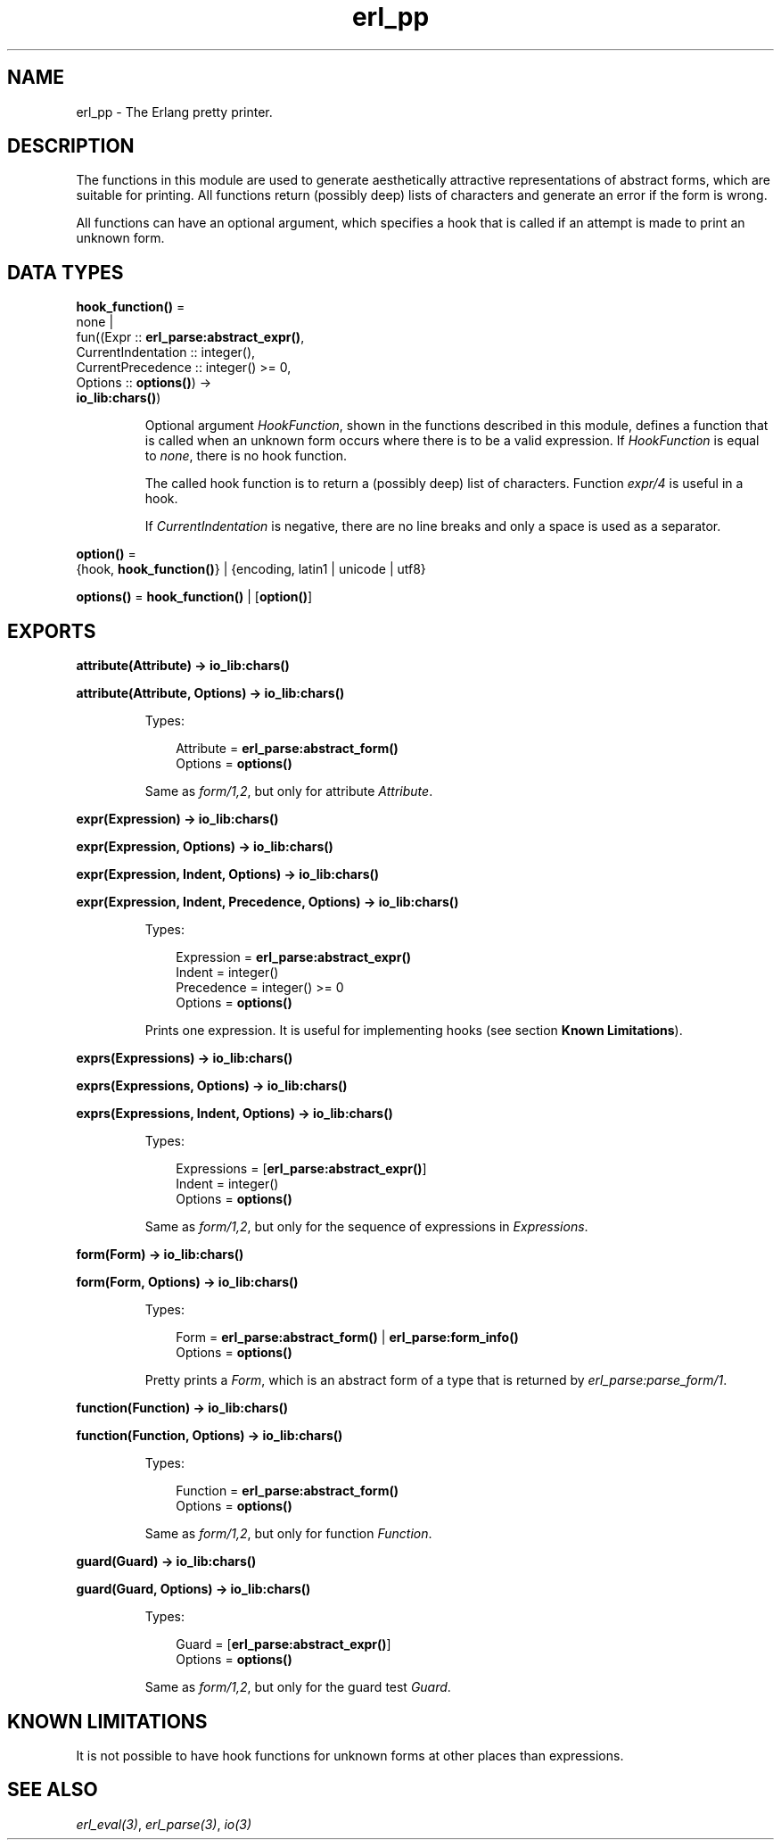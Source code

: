 .TH erl_pp 3 "stdlib 3.3" "Ericsson AB" "Erlang Module Definition"
.SH NAME
erl_pp \- The Erlang pretty printer.
.SH DESCRIPTION
.LP
The functions in this module are used to generate aesthetically attractive representations of abstract forms, which are suitable for printing\&. All functions return (possibly deep) lists of characters and generate an error if the form is wrong\&.
.LP
All functions can have an optional argument, which specifies a hook that is called if an attempt is made to print an unknown form\&.
.SH DATA TYPES
.nf

\fBhook_function()\fR\& = 
.br
    none |
.br
    fun((Expr :: \fBerl_parse:abstract_expr()\fR\&,
.br
         CurrentIndentation :: integer(),
.br
         CurrentPrecedence :: integer() >= 0,
.br
         Options :: \fBoptions()\fR\&) ->
.br
            \fBio_lib:chars()\fR\&)
.br
.fi
.RS
.LP
Optional argument \fIHookFunction\fR\&, shown in the functions described in this module, defines a function that is called when an unknown form occurs where there is to be a valid expression\&. If \fIHookFunction\fR\& is equal to \fInone\fR\&, there is no hook function\&.
.LP
The called hook function is to return a (possibly deep) list of characters\&. Function \fB\fIexpr/4\fR\&\fR\& is useful in a hook\&.
.LP
If \fICurrentIndentation\fR\& is negative, there are no line breaks and only a space is used as a separator\&.
.RE
.nf

\fBoption()\fR\& = 
.br
    {hook, \fBhook_function()\fR\&} | {encoding, latin1 | unicode | utf8}
.br
.fi
.nf

\fBoptions()\fR\& = \fBhook_function()\fR\& | [\fBoption()\fR\&]
.br
.fi
.SH EXPORTS
.LP
.nf

.B
attribute(Attribute) -> io_lib:chars()
.br
.fi
.br
.nf

.B
attribute(Attribute, Options) -> io_lib:chars()
.br
.fi
.br
.RS
.LP
Types:

.RS 3
Attribute = \fBerl_parse:abstract_form()\fR\&
.br
Options = \fBoptions()\fR\&
.br
.RE
.RE
.RS
.LP
Same as \fB\fIform/1,2\fR\&\fR\&, but only for attribute \fIAttribute\fR\&\&.
.RE
.LP
.nf

.B
expr(Expression) -> io_lib:chars()
.br
.fi
.br
.nf

.B
expr(Expression, Options) -> io_lib:chars()
.br
.fi
.br
.nf

.B
expr(Expression, Indent, Options) -> io_lib:chars()
.br
.fi
.br
.nf

.B
expr(Expression, Indent, Precedence, Options) -> io_lib:chars()
.br
.fi
.br
.RS
.LP
Types:

.RS 3
Expression = \fBerl_parse:abstract_expr()\fR\&
.br
Indent = integer()
.br
Precedence = integer() >= 0
.br
Options = \fBoptions()\fR\&
.br
.RE
.RE
.RS
.LP
Prints one expression\&. It is useful for implementing hooks (see section \fBKnown Limitations\fR\&)\&.
.RE
.LP
.nf

.B
exprs(Expressions) -> io_lib:chars()
.br
.fi
.br
.nf

.B
exprs(Expressions, Options) -> io_lib:chars()
.br
.fi
.br
.nf

.B
exprs(Expressions, Indent, Options) -> io_lib:chars()
.br
.fi
.br
.RS
.LP
Types:

.RS 3
Expressions = [\fBerl_parse:abstract_expr()\fR\&]
.br
Indent = integer()
.br
Options = \fBoptions()\fR\&
.br
.RE
.RE
.RS
.LP
Same as \fB\fIform/1,2\fR\&\fR\&, but only for the sequence of expressions in \fIExpressions\fR\&\&.
.RE
.LP
.nf

.B
form(Form) -> io_lib:chars()
.br
.fi
.br
.nf

.B
form(Form, Options) -> io_lib:chars()
.br
.fi
.br
.RS
.LP
Types:

.RS 3
Form = \fBerl_parse:abstract_form()\fR\& | \fBerl_parse:form_info()\fR\&
.br
Options = \fBoptions()\fR\&
.br
.RE
.RE
.RS
.LP
Pretty prints a \fIForm\fR\&, which is an abstract form of a type that is returned by \fB\fIerl_parse:parse_form/1\fR\&\fR\&\&.
.RE
.LP
.nf

.B
function(Function) -> io_lib:chars()
.br
.fi
.br
.nf

.B
function(Function, Options) -> io_lib:chars()
.br
.fi
.br
.RS
.LP
Types:

.RS 3
Function = \fBerl_parse:abstract_form()\fR\&
.br
Options = \fBoptions()\fR\&
.br
.RE
.RE
.RS
.LP
Same as \fB\fIform/1,2\fR\&\fR\&, but only for function \fIFunction\fR\&\&.
.RE
.LP
.nf

.B
guard(Guard) -> io_lib:chars()
.br
.fi
.br
.nf

.B
guard(Guard, Options) -> io_lib:chars()
.br
.fi
.br
.RS
.LP
Types:

.RS 3
Guard = [\fBerl_parse:abstract_expr()\fR\&]
.br
Options = \fBoptions()\fR\&
.br
.RE
.RE
.RS
.LP
Same as \fB\fIform/1,2\fR\&\fR\&, but only for the guard test \fIGuard\fR\&\&.
.RE
.SH "KNOWN LIMITATIONS"

.LP
It is not possible to have hook functions for unknown forms at other places than expressions\&.
.SH "SEE ALSO"

.LP
\fB\fIerl_eval(3)\fR\&\fR\&, \fB\fIerl_parse(3)\fR\&\fR\&, \fB\fIio(3)\fR\&\fR\&